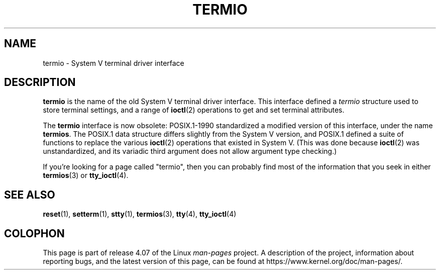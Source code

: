 .\" Copyright (c) 2006 by Michael Kerrisk <mtk.manpages@gmail.com>
.\"
.\" %%%LICENSE_START(VERBATIM)
.\" Permission is granted to make and distribute verbatim copies of this
.\" manual provided the copyright notice and this permission notice are
.\" preserved on all copies.
.\"
.\" Permission is granted to copy and distribute modified versions of this
.\" manual under the conditions for verbatim copying, provided that the
.\" entire resulting derived work is distributed under the terms of a
.\" permission notice identical to this one.
.\"
.\" Since the Linux kernel and libraries are constantly changing, this
.\" manual page may be incorrect or out-of-date.  The author(s) assume no
.\" responsibility for errors or omissions, or for damages resulting from
.\" the use of the information contained herein.  The author(s) may not
.\" have taken the same level of care in the production of this manual,
.\" which is licensed free of charge, as they might when working
.\" professionally.
.\"
.\" Formatted or processed versions of this manual, if unaccompanied by
.\" the source, must acknowledge the copyright and authors of this work.
.\" %%%LICENSE_END
.\"
.\" 28 Dec 2006 - Initial Creation
.\"
.TH TERMIO 7 2013-02-12 "Linux" "Linux Programmer's Manual"
.SH NAME
termio \- System V terminal driver interface
.SH DESCRIPTION
.B termio
is the name of the old System V terminal driver interface.
This interface defined a
.I termio
structure used to store terminal settings, and a range of
.BR ioctl (2)
operations to get and set terminal attributes.

The
.B termio
interface is now obsolete: POSIX.1-1990 standardized a modified
version of this interface, under the name
.BR termios .
The POSIX.1 data structure differs slightly from the
System V version, and POSIX.1 defined a suite of functions
to replace the various
.BR ioctl (2)
operations that existed in System V.
(This was done because
.BR ioctl (2)
was unstandardized, and its variadic third argument
does not allow argument type checking.)

If you're looking for a page called "termio", then you can probably
find most of the information that you seek in either
.BR termios (3)
or
.BR tty_ioctl (4).
.SH SEE ALSO
.BR reset (1),
.BR setterm (1),
.BR stty (1),
.BR termios (3),
.BR tty (4),
.BR tty_ioctl (4)
.SH COLOPHON
This page is part of release 4.07 of the Linux
.I man-pages
project.
A description of the project,
information about reporting bugs,
and the latest version of this page,
can be found at
\%https://www.kernel.org/doc/man\-pages/.
